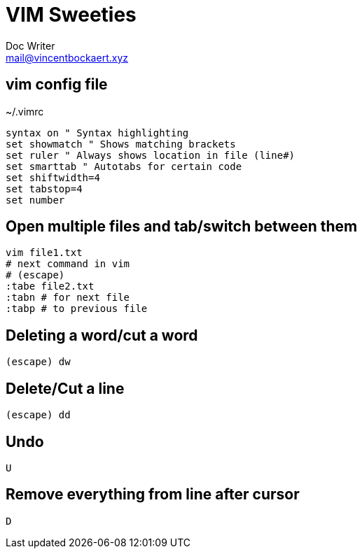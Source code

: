 = VIM Sweeties
Doc Writer <mail@vincentbockaert.xyz>
:icons: font
:source-highlighter: highlightjs

== vim config file

.~/.vimrc
....
syntax on " Syntax highlighting
set showmatch " Shows matching brackets
set ruler " Always shows location in file (line#)
set smarttab " Autotabs for certain code
set shiftwidth=4
set tabstop=4
set number
....

== Open multiple files and tab/switch between them

[source,bash]
----
vim file1.txt
# next command in vim
# (escape)
:tabe file2.txt
:tabn # for next file
:tabp # to previous file
----

== Deleting a word/cut a word

....
(escape) dw
....

== Delete/Cut a line

....
(escape) dd
....

== Undo

....
U
....

== Remove everything from line after cursor

....
D
....